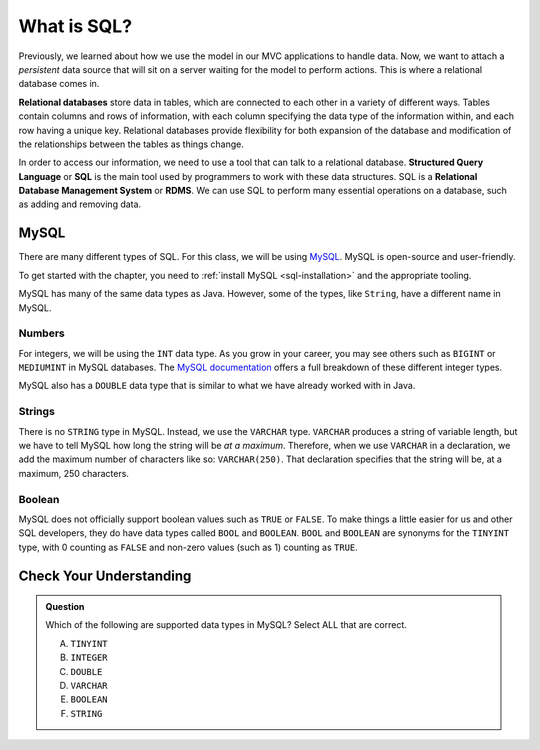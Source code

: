 What is SQL?
============

.. index:: ! relational database, ! Structured Query Language, ! SQL, ! Relational Database Management System, ! RDMS

Previously, we learned about how we use the model in our MVC applications to handle data.
Now, we want to attach a *persistent* data source that will sit on a server waiting for the model to perform actions.
This is where a relational database comes in.

**Relational databases** store data in tables, which are connected to each other in a variety of different ways.
Tables contain columns and rows of information, with each column specifying the data type of the information within, and each row having a unique key.
Relational databases provide flexibility for both expansion of the database and modification of the relationships between the tables as things change.

In order to access our information, we need to use a tool that can talk to a relational database. 
**Structured Query Language** or **SQL** is the main tool used by programmers to work with these data structures.
SQL is a **Relational Database Management System** or **RDMS**. 
We can use SQL to perform many essential operations on a database, such as adding and removing data.

MySQL
-----

There are many different types of SQL. For this class, we will be using `MySQL <https://dev.mysql.com/>`_.
MySQL is open-source and user-friendly.

To get started with the chapter, you need to :ref:`install MySQL <sql-installation>` and the appropriate tooling.

MySQL has many of the same data types as Java. However, some of the types, like ``String``, have a different name in MySQL.

Numbers
^^^^^^^

For integers, we will be using the ``INT`` data type. As you grow in your career, you may see others such as ``BIGINT`` or ``MEDIUMINT`` in MySQL databases.
The `MySQL documentation <https://dev.mysql.com/doc/refman/8.0/en/integer-types.html>`_ offers a full breakdown of these different integer types.

MySQL also has a ``DOUBLE`` data type that is similar to what we have already worked with in Java. 

Strings
^^^^^^^

There is no ``STRING`` type in MySQL.
Instead, we use the ``VARCHAR`` type.
``VARCHAR`` produces a string of variable length, but we have to tell MySQL how long the string will be *at a maximum*.
Therefore, when we use ``VARCHAR`` in a declaration, we add the maximum number of characters like so: ``VARCHAR(250)``. That declaration specifies that the string will be, at a maximum, 250 characters.

Boolean
^^^^^^^

MySQL does not officially support boolean values such as ``TRUE`` or ``FALSE``. To make things a little easier for us and other SQL developers, they do have data types called ``BOOL`` and ``BOOLEAN``.
``BOOL`` and ``BOOLEAN`` are synonyms for the ``TINYINT`` type, with 0 counting as ``FALSE`` and non-zero values (such as 1) counting as ``TRUE``.

Check Your Understanding
------------------------

.. admonition:: Question

   Which of the following are supported data types in MySQL? Select ALL that are correct.

   A. ``TINYINT``
   B. ``INTEGER``
   C. ``DOUBLE``
   D. ``VARCHAR``
   E. ``BOOLEAN``
   F. ``STRING``


